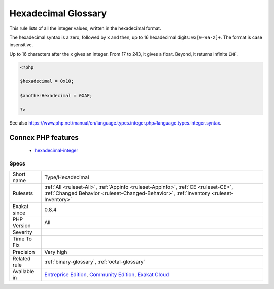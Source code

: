 .. _type-hexadecimal:

.. _hexadecimal-glossary:

Hexadecimal Glossary
++++++++++++++++++++

.. meta::
	:description:
		Hexadecimal Glossary: This rule lists of all the integer values, written in the hexadecimal format.
	:twitter:card: summary_large_image
	:twitter:site: @exakat
	:twitter:title: Hexadecimal Glossary
	:twitter:description: Hexadecimal Glossary: This rule lists of all the integer values, written in the hexadecimal format
	:twitter:creator: @exakat
	:twitter:image:src: https://www.exakat.io/wp-content/uploads/2020/06/logo-exakat.png
	:og:image: https://www.exakat.io/wp-content/uploads/2020/06/logo-exakat.png
	:og:title: Hexadecimal Glossary
	:og:type: article
	:og:description: This rule lists of all the integer values, written in the hexadecimal format
	:og:url: https://exakat.readthedocs.io/en/latest/Reference/Rules/Hexadecimal Glossary.html
	:og:locale: en
This rule lists of all the integer values, written in the hexadecimal format.

The hexadecimal syntax is a zero, followed by ``x`` and then, up to 16 hexadecimal digits: ``0x[0-9a-z]+``. The format is case insensitive.

Up to 16 characters after the x gives an integer. From 17 to 243, it gives a float. Beyond, it returns infinite ``INF``.


.. code-block:: php
   
   <?php
   
   $hexadecimal = 0x10;
   
   $anotherHexadecimal = 0XAF;
   
   ?>

See also https://www.php.net/manual/en/language.types.integer.php#language.types.integer.syntax.

Connex PHP features
-------------------

  + `hexadecimal-integer <https://php-dictionary.readthedocs.io/en/latest/dictionary/hexadecimal-integer.ini.html>`_


Specs
_____

+--------------+-----------------------------------------------------------------------------------------------------------------------------------------------------------------------------------------+
| Short name   | Type/Hexadecimal                                                                                                                                                                        |
+--------------+-----------------------------------------------------------------------------------------------------------------------------------------------------------------------------------------+
| Rulesets     | :ref:`All <ruleset-All>`, :ref:`Appinfo <ruleset-Appinfo>`, :ref:`CE <ruleset-CE>`, :ref:`Changed Behavior <ruleset-Changed-Behavior>`, :ref:`Inventory <ruleset-Inventory>`            |
+--------------+-----------------------------------------------------------------------------------------------------------------------------------------------------------------------------------------+
| Exakat since | 0.8.4                                                                                                                                                                                   |
+--------------+-----------------------------------------------------------------------------------------------------------------------------------------------------------------------------------------+
| PHP Version  | All                                                                                                                                                                                     |
+--------------+-----------------------------------------------------------------------------------------------------------------------------------------------------------------------------------------+
| Severity     |                                                                                                                                                                                         |
+--------------+-----------------------------------------------------------------------------------------------------------------------------------------------------------------------------------------+
| Time To Fix  |                                                                                                                                                                                         |
+--------------+-----------------------------------------------------------------------------------------------------------------------------------------------------------------------------------------+
| Precision    | Very high                                                                                                                                                                               |
+--------------+-----------------------------------------------------------------------------------------------------------------------------------------------------------------------------------------+
| Related rule | :ref:`binary-glossary`, :ref:`octal-glossary`                                                                                                                                           |
+--------------+-----------------------------------------------------------------------------------------------------------------------------------------------------------------------------------------+
| Available in | `Entreprise Edition <https://www.exakat.io/entreprise-edition>`_, `Community Edition <https://www.exakat.io/community-edition>`_, `Exakat Cloud <https://www.exakat.io/exakat-cloud/>`_ |
+--------------+-----------------------------------------------------------------------------------------------------------------------------------------------------------------------------------------+


